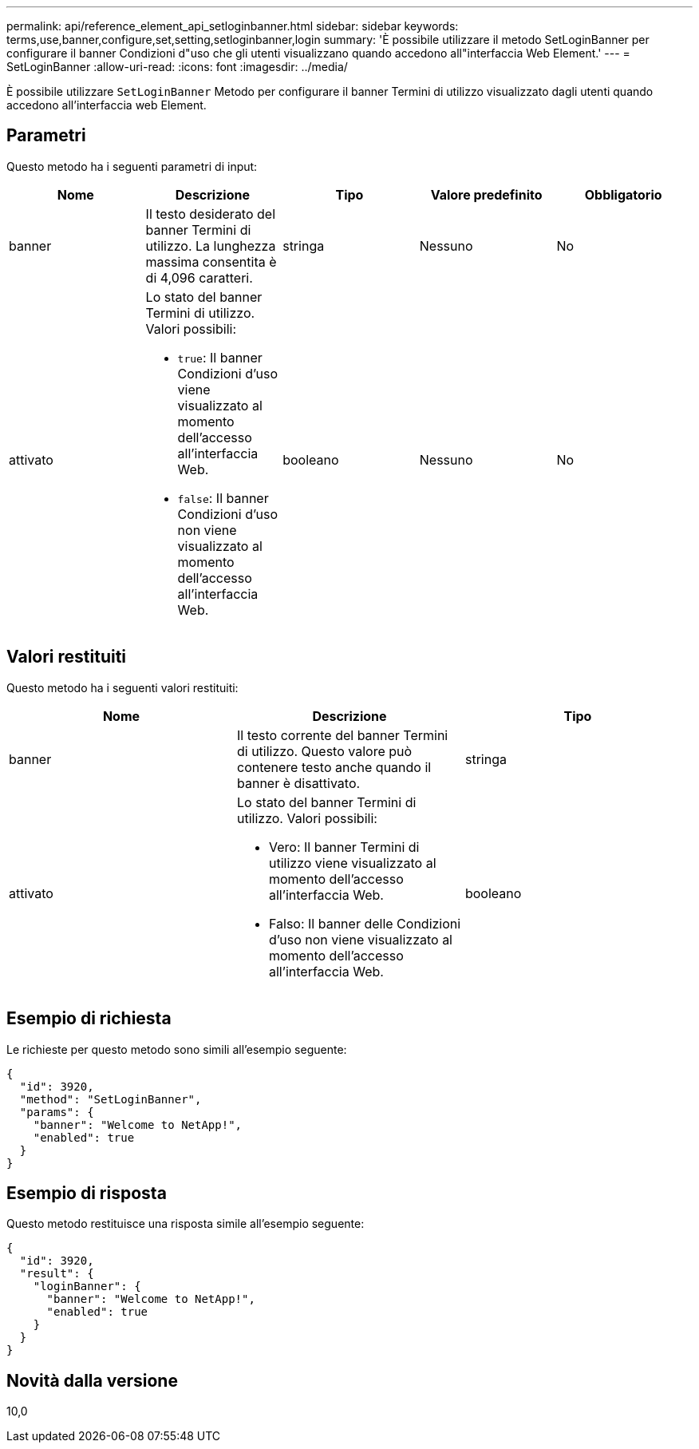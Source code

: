 ---
permalink: api/reference_element_api_setloginbanner.html 
sidebar: sidebar 
keywords: terms,use,banner,configure,set,setting,setloginbanner,login 
summary: 'È possibile utilizzare il metodo SetLoginBanner per configurare il banner Condizioni d"uso che gli utenti visualizzano quando accedono all"interfaccia Web Element.' 
---
= SetLoginBanner
:allow-uri-read: 
:icons: font
:imagesdir: ../media/


[role="lead"]
È possibile utilizzare `SetLoginBanner` Metodo per configurare il banner Termini di utilizzo visualizzato dagli utenti quando accedono all'interfaccia web Element.



== Parametri

Questo metodo ha i seguenti parametri di input:

|===
| Nome | Descrizione | Tipo | Valore predefinito | Obbligatorio 


 a| 
banner
 a| 
Il testo desiderato del banner Termini di utilizzo. La lunghezza massima consentita è di 4,096 caratteri.
 a| 
stringa
 a| 
Nessuno
 a| 
No



 a| 
attivato
 a| 
Lo stato del banner Termini di utilizzo. Valori possibili:

* `true`: Il banner Condizioni d'uso viene visualizzato al momento dell'accesso all'interfaccia Web.
* `false`: Il banner Condizioni d'uso non viene visualizzato al momento dell'accesso all'interfaccia Web.

 a| 
booleano
 a| 
Nessuno
 a| 
No

|===


== Valori restituiti

Questo metodo ha i seguenti valori restituiti:

|===
| Nome | Descrizione | Tipo 


 a| 
banner
 a| 
Il testo corrente del banner Termini di utilizzo. Questo valore può contenere testo anche quando il banner è disattivato.
 a| 
stringa



 a| 
attivato
 a| 
Lo stato del banner Termini di utilizzo. Valori possibili:

* Vero: Il banner Termini di utilizzo viene visualizzato al momento dell'accesso all'interfaccia Web.
* Falso: Il banner delle Condizioni d'uso non viene visualizzato al momento dell'accesso all'interfaccia Web.

 a| 
booleano

|===


== Esempio di richiesta

Le richieste per questo metodo sono simili all'esempio seguente:

[listing]
----
{
  "id": 3920,
  "method": "SetLoginBanner",
  "params": {
    "banner": "Welcome to NetApp!",
    "enabled": true
  }
}
----


== Esempio di risposta

Questo metodo restituisce una risposta simile all'esempio seguente:

[listing]
----
{
  "id": 3920,
  "result": {
    "loginBanner": {
      "banner": "Welcome to NetApp!",
      "enabled": true
    }
  }
}
----


== Novità dalla versione

10,0
